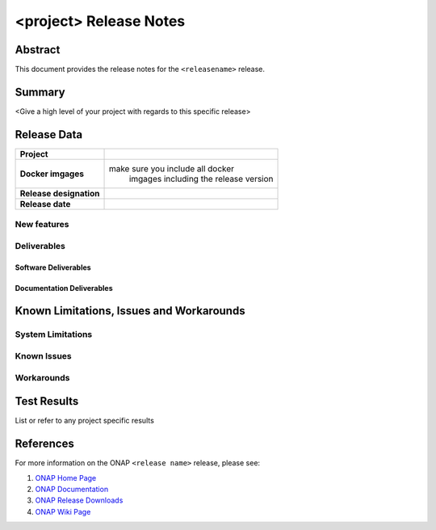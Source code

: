 .. This work is licensed under a Creative Commons Attribution 4.0 International License.
.. http://creativecommons.org/licenses/by/4.0
.. (c) ONAP Project and its contributors

***********************
<project> Release Notes
***********************

Abstract
========

This document provides the release notes for the ``<releasename>`` release.

Summary
=======

<Give a high level of your project with regards to this specific release>


Release Data
============

+--------------------------------------+--------------------------------------+
| **Project**                          |                                      |
|                                      |                                      |
+--------------------------------------+--------------------------------------+
| **Docker imgages**                   | make sure you include all docker     |
|                                      |  imgages including the               |
|                                      |  release version                     |
|                                      |                                      |
+--------------------------------------+--------------------------------------+
| **Release designation**              |                                      |
|                                      |                                      |
+--------------------------------------+--------------------------------------+
| **Release date**                     |                                      |
|                                      |                                      |
+--------------------------------------+--------------------------------------+

New features
------------


Deliverables
------------

Software Deliverables
~~~~~~~~~~~~~~~~~~~~~


Documentation Deliverables
~~~~~~~~~~~~~~~~~~~~~~~~~~


Known Limitations, Issues and Workarounds
=========================================

System Limitations
------------------


Known Issues
------------



Workarounds
-----------



Test Results
============
List or refer to any project specific results


References
==========

For more information on the ONAP ``<release name>`` release, please see:

#. `ONAP Home Page`_
#. `ONAP Documentation`_
#. `ONAP Release Downloads`_
#. `ONAP Wiki Page`_


.. _`ONAP Home Page`: https://www.onap.org
.. _`ONAP  Wiki Page`: https://wiki.onap.org
.. _`ONAP Documentation`: https://docs.onap.org
.. _`ONAP Release Downloads`: https://git.onap.org
